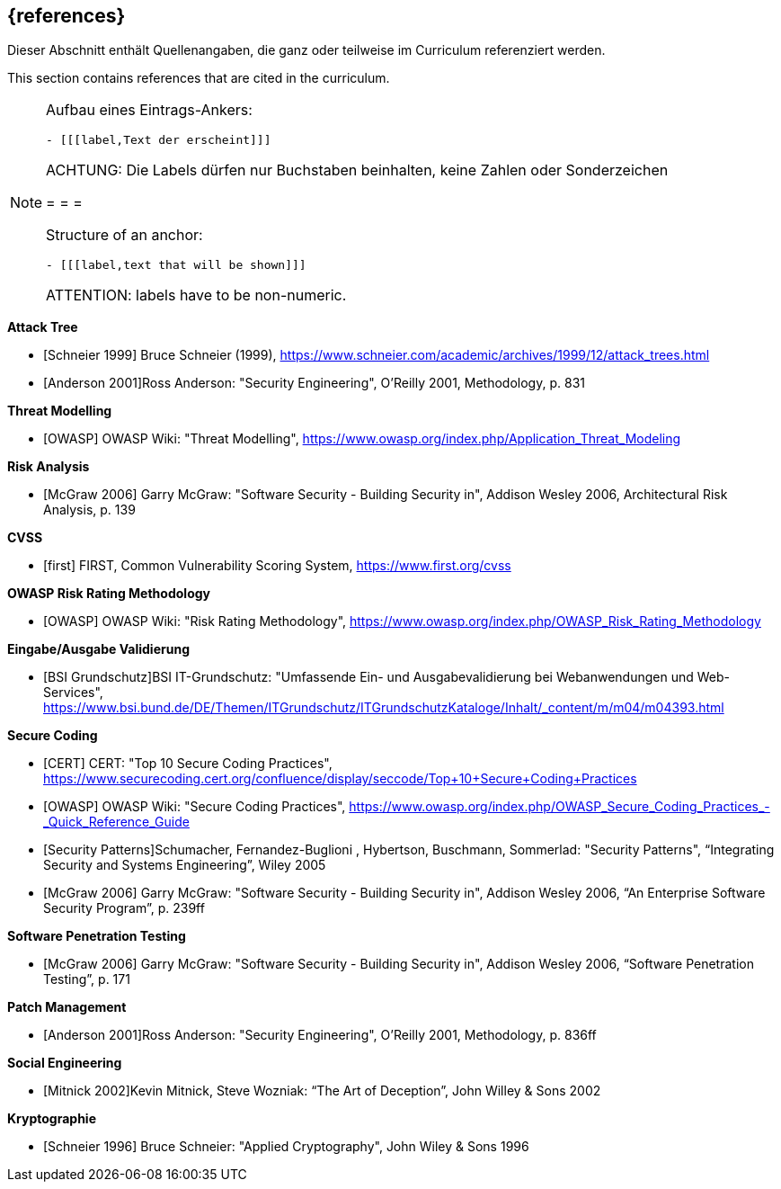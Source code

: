 // header file for curriculum section "References"
// (c) iSAQB e.V. (https://isaqb.org)
// ===============================================

[bibliography]
== {references}

// tag::DE[]
Dieser Abschnitt enthält Quellenangaben, die ganz oder teilweise im Curriculum referenziert werden.
// end::DE[]

// tag::EN[]
This section contains references that are cited in the curriculum.
// end::EN[]

// tag::REMARK[]
[NOTE]
====
Aufbau eines Eintrags-Ankers:
```
- [[[label,Text der erscheint]]]
```
ACHTUNG: Die Labels dürfen nur Buchstaben beinhalten, keine Zahlen oder Sonderzeichen

= = =

Structure of an anchor:
```
- [[[label,text that will be shown]]]
```
ATTENTION: labels have to be non-numeric.
====
// end::REMARK[]

**Attack Tree**

- [[[schneierAttackTrees,Schneier 1999]]] Bruce Schneier (1999), https://www.schneier.com/academic/archives/1999/12/attack_trees.html
- [[[andersonSecEng,Anderson 2001]]]Ross Anderson: "Security Engineering", O'Reilly 2001, Methodology, p. 831

**Threat Modelling**

- [[[owaspTM, OWASP]]] OWASP Wiki: "Threat Modelling", https://www.owasp.org/index.php/Application_Threat_Modeling

**Risk Analysis**

- [[[mcgraw,McGraw 2006]]] Garry McGraw: "Software Security - Building Security in", Addison Wesley 2006, Architectural Risk Analysis, p. 139

**CVSS**

- [[[first,first]]] FIRST, Common Vulnerability Scoring System, https://www.first.org/cvss

**OWASP Risk Rating Methodology**

- [[[owaspRRM, OWASP]]] OWASP Wiki: "Risk Rating Methodology", https://www.owasp.org/index.php/OWASP_Risk_Rating_Methodology

**Eingabe/Ausgabe Validierung**

- [[[bsi, BSI Grundschutz]]]BSI IT-Grundschutz: "Umfassende Ein- und Ausgabevalidierung bei Webanwendungen und Web-Services", https://www.bsi.bund.de/DE/Themen/ITGrundschutz/ITGrundschutzKataloge/Inhalt/_content/m/m04/m04393.html

**Secure Coding**

- [[[cert,CERT]]] CERT: "Top 10 Secure Coding Practices", https://www.securecoding.cert.org/confluence/display/seccode/Top+10+Secure+Coding+Practices
- [[[owaspSCP,OWASP]]] OWASP Wiki: "Secure Coding Practices", https://www.owasp.org/index.php/OWASP_Secure_Coding_Practices_-_Quick_Reference_Guide
- [[[secpatterns,Security Patterns]]]Schumacher, Fernandez-Buglioni , Hybertson, Buschmann, Sommerlad: "Security Patterns", “Integrating Security and Systems Engineering”, Wiley 2005
- [[[mcgraw2,McGraw 2006]]] Garry McGraw: "Software Security - Building Security in", Addison Wesley 2006, “An Enterprise Software Security Program”, p. 239ff

**Software Penetration Testing**

- [[[mcgraw3,McGraw 2006]]] Garry McGraw: "Software Security - Building Security in", Addison Wesley 2006, “Software Penetration Testing”, p. 171

**Patch Management**

- [[[andersonSecEng2,Anderson 2001]]]Ross Anderson: "Security Engineering", O'Reilly 2001, Methodology, p. 836ff

**Social Engineering**

- [[[mitnick,Mitnick 2002]]]Kevin Mitnick, Steve Wozniak: “The Art of Deception”, John Willey & Sons 2002

**Kryptographie**

- [[[schneierAC, Schneier 1996]]] Bruce Schneier: "Applied Cryptography", John Wiley & Sons 1996
